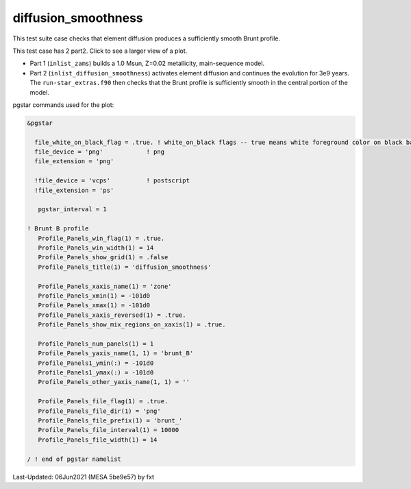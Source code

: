 .. _diffusion_smoothness:

********************
diffusion_smoothness
********************

This test suite case checks that element diffusion produces a sufficiently smooth Brunt profile.

This test case has 2 part2. Click to see a larger view of a plot.

* Part 1 (``inlist_zams``) builds a 1.0 Msun, Z=0.02 metallicity, main-sequence model.

* Part 2 (``inlist_diffusion_smoothness``) activates element diffusion and continues the evolution for 3e9 years. The ``run-star_extras.f90`` then checks that the Brunt profile is sufficiently smooth in the central portion of the model.

.. image:: ../../../star/test_suite/diffusion_smoothness/docs/brunt_000036.svg
   :scale: 100%

pgstar commands used for the plot:

.. code-block:: console

 &pgstar

   file_white_on_black_flag = .true. ! white_on_black flags -- true means white foreground color on black background
   file_device = 'png'            ! png
   file_extension = 'png'

   !file_device = 'vcps'          ! postscript
   !file_extension = 'ps'

    pgstar_interval = 1

 ! Brunt B profile
    Profile_Panels_win_flag(1) = .true.
    Profile_Panels_win_width(1) = 14
    Profile_Panels_show_grid(1) = .false
    Profile_Panels_title(1) = 'diffusion_smoothness'

    Profile_Panels_xaxis_name(1) = 'zone'
    Profile_Panels_xmin(1) = -101d0
    Profile_Panels_xmax(1) = -101d0
    Profile_Panels_xaxis_reversed(1) = .true.
    Profile_Panels_show_mix_regions_on_xaxis(1) = .true.

    Profile_Panels_num_panels(1) = 1
    Profile_Panels_yaxis_name(1, 1) = 'brunt_B'
    Profile_Panels1_ymin(:) = -101d0
    Profile_Panels1_ymax(:) = -101d0
    Profile_Panels_other_yaxis_name(1, 1) = ''

    Profile_Panels_file_flag(1) = .true.
    Profile_Panels_file_dir(1) = 'png'
    Profile_Panels_file_prefix(1) = 'brunt_'
    Profile_Panels_file_interval(1) = 10000
    Profile_Panels_file_width(1) = 14

 / ! end of pgstar namelist

Last-Updated: 06Jun2021 (MESA 5be9e57) by fxt


